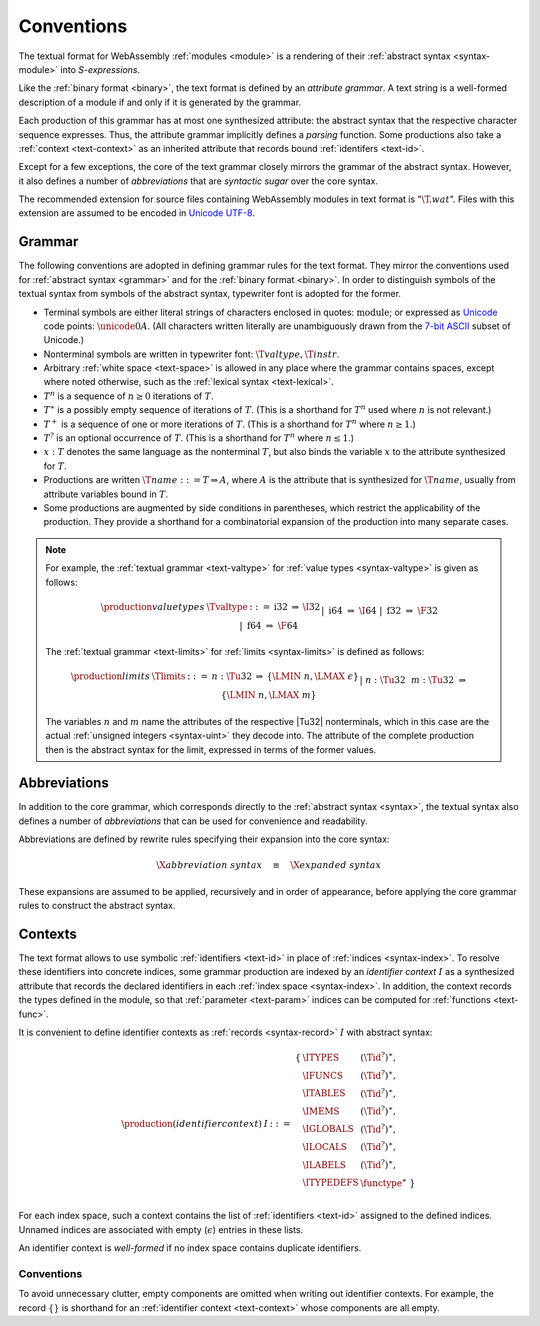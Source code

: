.. index:: ! text format, Unicode, UTF-8, S-expression, identifier

Conventions
-----------

The textual format for WebAssembly :ref:`modules <module>` is a rendering of their :ref:`abstract syntax <syntax-module>` into *S-expressions*.

Like the :ref:`binary format <binary>`, the text format is defined by an *attribute grammar*.
A text string is a well-formed description of a module if and only if it is generated by the grammar.

Each production of this grammar has at most one synthesized attribute: the abstract syntax that the respective character sequence expresses.
Thus, the attribute grammar implicitly defines a *parsing* function.
Some productions also take a :ref:`context <text-context>` as an inherited attribute
that records bound :ref:`identifers <text-id>`.

Except for a few exceptions, the core of the text grammar closely mirrors the grammar of the abstract syntax.
However, it also defines a number of *abbreviations* that are *syntactic sugar* over the core syntax.

The recommended extension for source files containing WebAssembly modules in text format is ":math:`\T{.wat}`".
Files with this extension are assumed to be encoded in `Unicode UTF-8 <http://www.unicode.org/versions/latest/>`_.


.. index:: grammar notation, notation, Unicode
   single: text format; grammar
   pair: text format; notation
.. _text-grammar:

Grammar
~~~~~~~

The following conventions are adopted in defining grammar rules for the text format.
They mirror the conventions used for :ref:`abstract syntax <grammar>` and for the :ref:`binary format <binary>`.
In order to distinguish symbols of the textual syntax from symbols of the abstract syntax, typewriter font is adopted for the former.

* Terminal symbols are either literal strings of characters enclosed in quotes: :math:`\text{module}`;
  or expressed as `Unicode <http://www.unicode.org/versions/latest/>`_ code points: :math:`\unicode{0A}`.
  (All characters written literally are unambiguously drawn from the `7-bit ASCII <http://webstore.ansi.org/RecordDetail.aspx?sku=INCITS+4-1986%5bR2012%5d>`_ subset of Unicode.)

* Nonterminal symbols are written in typewriter font: :math:`\T{valtype}, \T{instr}`.

* Arbitrary :ref:`white space <text-space>` is allowed in any place where the grammar contains spaces, except where noted otherwise, such as the :ref:`lexical syntax <text-lexical>`.

* :math:`T^n` is a sequence of :math:`n\geq 0` iterations  of :math:`T`.

* :math:`T^\ast` is a possibly empty sequence of iterations of :math:`T`.
  (This is a shorthand for :math:`T^n` used where :math:`n` is not relevant.)

* :math:`T^+` is a sequence of one or more iterations of :math:`T`.
  (This is a shorthand for :math:`T^n` where :math:`n \geq 1`.)

* :math:`T^?` is an optional occurrence of :math:`T`.
  (This is a shorthand for :math:`T^n` where :math:`n \leq 1`.)

* :math:`x{:}T` denotes the same language as the nonterminal :math:`T`, but also binds the variable :math:`x` to the attribute synthesized for :math:`T`.

* Productions are written :math:`\T{name} ::= T \Rightarrow A`, where :math:`A` is the attribute that is synthesized for :math:`\T{name}`, usually from attribute variables bound in :math:`T`.

* Some productions are augmented by side conditions in parentheses, which restrict the applicability of the production. They provide a shorthand for a combinatorial expansion of the production into many separate cases.

.. note::
   For example, the :ref:`textual grammar <text-valtype>` for :ref:`value types <syntax-valtype>` is given as follows:

   .. math::
     \begin{array}{llcll@{\qquad\qquad}l}
     \production{value types} & \Tvaltype &::=&
       \text{i32} &\Rightarrow& \I32 \\ &&|&
       \text{i64} &\Rightarrow& \I64 \\ &&|&
       \text{f32} &\Rightarrow& \F32 \\ &&|&
       \text{f64} &\Rightarrow& \F64 \\
     \end{array}

   The :ref:`textual grammar <text-limits>` for :ref:`limits <syntax-limits>` is defined as follows:   

   .. math::
      \begin{array}{llclll}
      \production{limits} & \Tlimits &::=&
        n{:}\Tu32 &\Rightarrow& \{ \LMIN~n, \LMAX~\epsilon \} \\ &&|&
        n{:}\Tu32~~m{:}\Tu32 &\Rightarrow& \{ \LMIN~n, \LMAX~m \} \\
      \end{array}

   The variables :math:`n` and :math:`m` name the attributes of the respective |Tu32| nonterminals, which in this case are the actual :ref:`unsigned integers <syntax-uint>` they decode into.
   The attribute of the complete production then is the abstract syntax for the limit, expressed in terms of the former values.


.. index:: ! abbreviations
.. _text-abbreviations:

Abbreviations
~~~~~~~~~~~~~

In addition to the core grammar, which corresponds directly to the :ref:`abstract syntax <syntax>`, the textual syntax also defines a number of *abbreviations* that can be used for convenience and readability.

Abbreviations are defined by rewrite rules specifying their expansion into the core syntax:

.. math::
   \X{abbreviation~syntax} \quad\equiv\quad \X{expanded~syntax}

These expansions are assumed to be applied, recursively and in order of appearance, before applying the core grammar rules to construct the abstract syntax.


.. index:: ! identifier context, identifier, index, index space
.. _text-context-wf:
.. _text-context:

Contexts
~~~~~~~~

The text format allows to use symbolic :ref:`identifiers <text-id>` in place of :ref:`indices <syntax-index>`.
To resolve these identifiers into concrete indices,
some grammar production are indexed by an *identifier context* :math:`I` as a synthesized attribute that records the declared identifiers in each :ref:`index space <syntax-index>`.
In addition, the context records the types defined in the module, so that :ref:`parameter <text-param>` indices can be computed for :ref:`functions <text-func>`.

It is convenient to define identifier contexts as :ref:`records <syntax-record>` :math:`I` with abstract syntax:

.. math::
   \begin{array}{llll}
   \production{(identifier context)} & I &::=&
     \begin{array}[t]{l@{~}ll}
     \{ & \ITYPES & (\Tid^?)^\ast, \\
        & \IFUNCS & (\Tid^?)^\ast, \\
        & \ITABLES & (\Tid^?)^\ast, \\
        & \IMEMS & (\Tid^?)^\ast, \\
        & \IGLOBALS & (\Tid^?)^\ast, \\
        & \ILOCALS & (\Tid^?)^\ast, \\
        & \ILABELS & (\Tid^?)^\ast, \\
        & \ITYPEDEFS & \functype^\ast ~\} \\
     \end{array}
   \end{array}

For each index space, such a context contains the list of :ref:`identifiers <text-id>` assigned to the defined indices.
Unnamed indices are associated with empty (:math:`\epsilon`) entries in these lists.

An identifier context is *well-formed* if no index space contains duplicate identifiers.


Conventions
...........

To avoid unnecessary clutter, empty components are omitted when writing out identifier contexts.
For example, the record :math:`\{\}` is shorthand for an :ref:`identifier context <text-context>` whose components are all empty.
